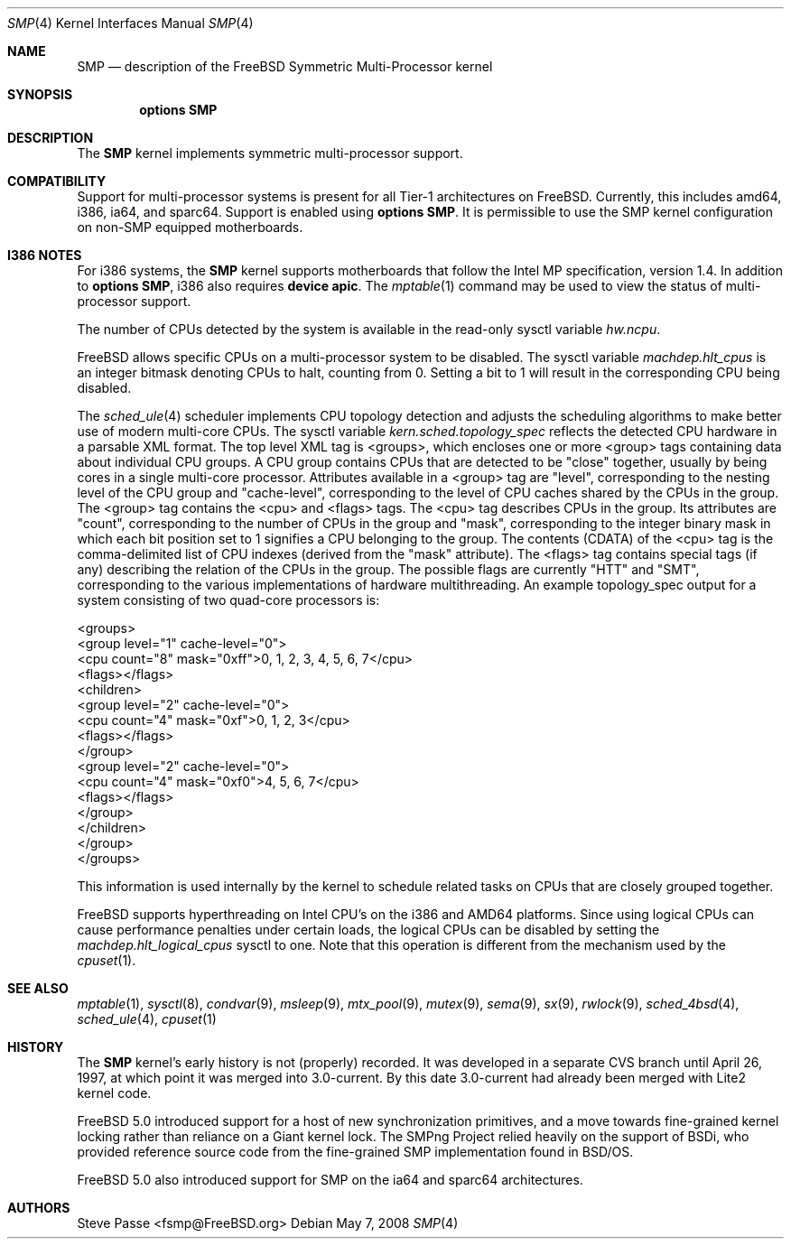 .\" Copyright (c) 1997
.\"	Steve Passe <fsmp@FreeBSD.ORG>.  All rights reserved.
.\"
.\" Redistribution and use in source and binary forms, with or without
.\" modification, are permitted provided that the following conditions
.\" are met:
.\" 1. Redistributions of source code must retain the above copyright
.\"    notice, this list of conditions and the following disclaimer.
.\" 2. The name of the developer may NOT be used to endorse or promote products
.\"    derived from this software without specific prior written permission.
.\"
.\" THIS SOFTWARE IS PROVIDED BY THE AUTHOR AND CONTRIBUTORS ``AS IS'' AND
.\" ANY EXPRESS OR IMPLIED WARRANTIES, INCLUDING, BUT NOT LIMITED TO, THE
.\" IMPLIED WARRANTIES OF MERCHANTABILITY AND FITNESS FOR A PARTICULAR PURPOSE
.\" ARE DISCLAIMED.  IN NO EVENT SHALL THE AUTHOR OR CONTRIBUTORS BE LIABLE
.\" FOR ANY DIRECT, INDIRECT, INCIDENTAL, SPECIAL, EXEMPLARY, OR CONSEQUENTIAL
.\" DAMAGES (INCLUDING, BUT NOT LIMITED TO, PROCUREMENT OF SUBSTITUTE GOODS
.\" OR SERVICES; LOSS OF USE, DATA, OR PROFITS; OR BUSINESS INTERRUPTION)
.\" HOWEVER CAUSED AND ON ANY THEORY OF LIABILITY, WHETHER IN CONTRACT, STRICT
.\" LIABILITY, OR TORT (INCLUDING NEGLIGENCE OR OTHERWISE) ARISING IN ANY WAY
.\" OUT OF THE USE OF THIS SOFTWARE, EVEN IF ADVISED OF THE POSSIBILITY OF
.\" SUCH DAMAGE.
.\"
.\" $FreeBSD$
.\"
.Dd May 7, 2008
.Dt SMP 4
.Os
.Sh NAME
.Nm SMP
.Nd description of the FreeBSD Symmetric Multi-Processor kernel
.Sh SYNOPSIS
.Cd options SMP
.Sh DESCRIPTION
The
.Nm
kernel implements symmetric multi-processor support.
.Sh COMPATIBILITY
Support for multi-processor systems is present for all Tier-1
architectures on
.Fx .
Currently, this includes amd64, i386, ia64, and sparc64.
Support is enabled using
.Cd options SMP .
It is permissible to use the SMP kernel configuration on non-SMP equipped
motherboards.
.Sh I386 NOTES
For i386 systems, the
.Nm
kernel supports motherboards that follow the Intel MP specification,
version 1.4.
In addition to
.Cd options SMP ,
i386 also requires
.Cd device apic .
The
.Xr mptable 1
command may be used to view the status of multi-processor support.
.Pp
The number of CPUs detected by the system is available in
the read-only sysctl variable
.Va hw.ncpu .
.Pp
.Fx
allows specific CPUs on a multi-processor system to be disabled.
The sysctl variable
.Va machdep.hlt_cpus
is an integer bitmask denoting CPUs to halt, counting from 0.
Setting a bit to 1 will result in the corresponding CPU being
disabled.
.Pp
The
.Xr sched_ule 4
scheduler implements CPU topology detection and adjusts the scheduling
algorithms to make better use of modern multi-core CPUs.
The sysctl variable
.Va kern.sched.topology_spec
reflects the detected CPU hardware in a parsable XML format.
The top level XML tag is <groups>, which encloses one or more <group> tags
containing data about individual CPU groups.
A CPU group contains CPUs that are detected to be "close" together, usually
by being cores in a single multi-core processor.
Attributes available in a <group> tag are "level", corresponding to the
nesting level of the CPU group and "cache-level", corresponding to the
level of CPU caches shared by the CPUs in the group.
The <group> tag contains the <cpu> and <flags> tags.
The <cpu> tag describes CPUs in the group.
Its attributes are "count", corresponding to the number of CPUs in the
group and "mask", corresponding to the integer binary mask in which
each bit position set to 1 signifies a CPU belonging to the group.
The contents (CDATA) of the <cpu> tag is the comma-delimited list
of CPU indexes (derived from the "mask" attribute).
The <flags> tag contains special tags (if any) describing the relation
of the CPUs in the group.
The possible flags are currently "HTT" and "SMT", corresponding to
the various implementations of hardware multithreading.
An example topology_spec output for a system consisting of
two quad-core processors is:
.Bd -literal
<groups>
  <group level="1" cache-level="0">
    <cpu count="8" mask="0xff">0, 1, 2, 3, 4, 5, 6, 7</cpu>
    <flags></flags>
    <children>
      <group level="2" cache-level="0">
        <cpu count="4" mask="0xf">0, 1, 2, 3</cpu>
        <flags></flags>
      </group>
      <group level="2" cache-level="0">
        <cpu count="4" mask="0xf0">4, 5, 6, 7</cpu>
        <flags></flags>
      </group>
    </children>
  </group>
</groups>
.Ed
.Pp
This information is used internally by the kernel to schedule related
tasks on CPUs that are closely grouped together.
.Pp
.Fx
supports hyperthreading on Intel CPU's on the i386 and AMD64 platforms.
Since using logical CPUs can cause performance penalties under certain loads,
the logical CPUs can be disabled by setting the
.Va machdep.hlt_logical_cpus
sysctl to one. 
Note that this operation is different from the mechanism used by the
.Xr cpuset 1 .
.Sh SEE ALSO
.Xr mptable 1 ,
.Xr sysctl 8 ,
.Xr condvar 9 ,
.Xr msleep 9 ,
.Xr mtx_pool 9 ,
.Xr mutex 9 ,
.Xr sema 9 ,
.Xr sx 9 ,
.Xr rwlock 9 ,
.Xr sched_4bsd 4 ,
.Xr sched_ule 4 ,
.Xr cpuset 1
.Sh HISTORY
The
.Nm
kernel's early history is not (properly) recorded.
It was developed
in a separate CVS branch until April 26, 1997, at which point it was
merged into 3.0-current.
By this date 3.0-current had already been
merged with Lite2 kernel code.
.Pp
.Fx 5.0
introduced support for a host of new synchronization primitives, and
a move towards fine-grained kernel locking rather than reliance on
a Giant kernel lock.
The SMPng Project relied heavily on the support of BSDi, who provided
reference source code from the fine-grained SMP implementation found
in
.Bsx .
.Pp
.Fx 5.0
also introduced support for SMP on the ia64 and sparc64 architectures.
.Sh AUTHORS
.An Steve Passe Aq fsmp@FreeBSD.org
